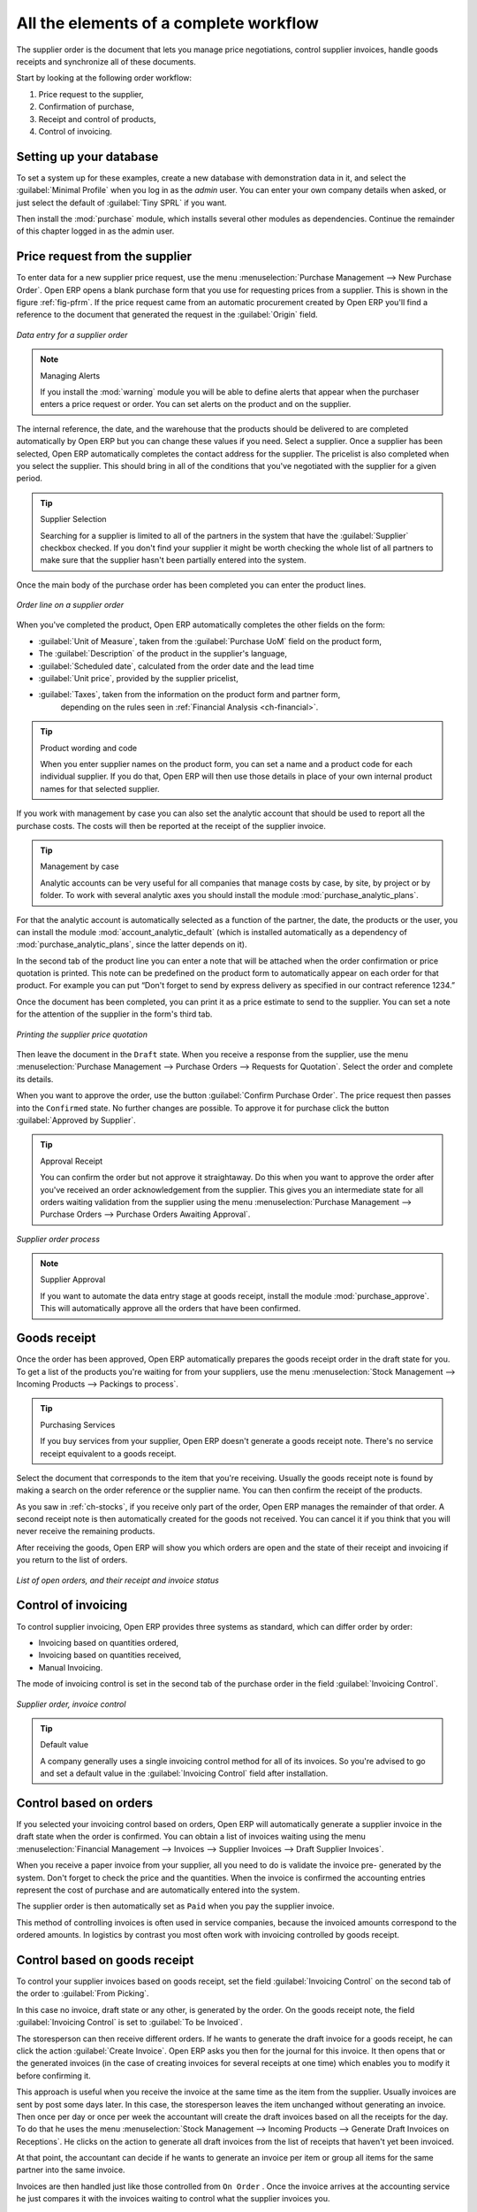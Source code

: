 
All the elements of a complete workflow
=======================================

The supplier order is the document that lets you manage price negotiations, control
supplier invoices, handle goods receipts and synchronize all of these documents.

Start by looking at the following order workflow:

#. Price request to the supplier,

#. Confirmation of purchase,

#. Receipt and control of products,

#. Control of invoicing.

Setting up your database
-------------------------

To set a system up for these examples, create a new database with demonstration data in it, and
select the :guilabel:`Minimal Profile` when you log in as the *admin* user. You can enter your own
company details when asked, or just select the default of :guilabel:`Tiny SPRL` if you want.

.. index::
   single: module; purchase

Then install the :mod:`purchase` module, which installs several other modules as dependencies. Continue
the remainder of this chapter logged in as the admin user.

Price request from the supplier
-------------------------------

To enter data for a new supplier price request, use the menu :menuselection:`Purchase Management -->
New Purchase Order`. Open ERP opens a blank purchase form that you use for requesting prices from a
supplier. This is shown in the figure :ref:`fig-pfrm`. If the price request came from an automatic procurement
created by Open ERP you'll find a reference to the document that
generated the request in the :guilabel:`Origin` field.

.. _fig-pfrm:

.. figure:: images/purchase_form.png
   :scale: 75
   :align: center

   *Data entry for a supplier order*

.. index::
   single: module; warning

.. note:: Managing Alerts

   If you install the :mod:`warning` module you will be able to define alerts that appear when the
   purchaser enters a price request or order. You can set alerts on the product and on the supplier.

The internal reference, the date, and the warehouse that the products should be delivered to are
completed automatically by Open ERP but you can change these values if you need. Select a
supplier. Once a supplier has been selected, Open ERP automatically completes the contact
address for the supplier. The pricelist is also completed when you select the supplier. This should
bring in all of the conditions that you've negotiated with the supplier for a given period.

.. tip:: Supplier Selection

   Searching for a supplier is limited to all of the partners in the system that have the :guilabel:`Supplier`
   checkbox checked.
   If you don't find your supplier it might be worth checking the whole list of all partners to make
   sure that the supplier hasn't been partially entered into the system.

Once the main body of the purchase order has been completed you can enter the product lines.

.. figure:: images/purchase_line_form.png
   :scale: 75
   :align: center

   *Order line on a  supplier order*

When you've completed the product, Open ERP automatically completes the other fields on the form:

* :guilabel:`Unit of Measure`, taken from the :guilabel:`Purchase UoM` field on the product form,

* The :guilabel:`Description` of the product in the supplier's language,

* :guilabel:`Scheduled date`, calculated from the order date and the lead time

* :guilabel:`Unit price`, provided by the supplier pricelist,

* :guilabel:`Taxes`, taken from the information on the product form and partner form,
   depending on the rules seen in :ref:`Financial Analysis <ch-financial>`.

.. tip:: Product wording and code

   When you enter supplier names on the product form, you can set a name and a product code for each
   individual supplier.
   If you do that, Open ERP will then use those details in place of your own internal product names
   for that selected supplier.

If you work with management by case you can also set the analytic account that should be used to
report all the purchase costs. The costs will then be reported at the receipt of the supplier
invoice.

.. index::
   single: module; purchase_analytic_analysis

.. tip:: Management by case

   Analytic accounts can be very useful for all companies that manage costs by case, by site, by
   project or by folder.
   To work with several analytic axes you should install the module :mod:`purchase_analytic_plans`.

.. index::
   single: module; account_analytic_default
   single: module; purchase_analytic_plans

For that the analytic account is automatically selected as a function of the partner, the date, the
products or the user, you can install the module :mod:`account_analytic_default` (which is installed
automatically as a dependency of :mod:`purchase_analytic_plans`, since the latter depends on it).

In the second tab of the product line you can enter a note that will be attached when the order
confirmation or price quotation is printed. This note can be predefined on the product form to
automatically appear on each order for that product. For example you can put “Don't forget to send
by express delivery as specified in our contract reference 1234.”

Once the document has been completed, you can print it as a price estimate to send to
the supplier. You can set a note for the attention of the supplier in the form's third tab.

.. figure:: images/purchase_quotation.png
   :scale: 75
   :align: center

   *Printing the supplier price quotation*

Then leave the document in the ``Draft`` state. When you receive a response from the supplier, use the menu
:menuselection:`Purchase Management --> Purchase Orders --> Requests for Quotation`. Select the
order and complete its details.

When you want to approve the order, use the button :guilabel:`Confirm Purchase Order`. The price
request then passes into the ``Confirmed`` state. 
No further changes are possible. To approve it for purchase click the button :guilabel:`Approved by
Supplier`.

.. tip:: Approval Receipt

   You can confirm the order but not approve it straightaway.
   Do this when you want to approve the order after you've received an order acknowledgement from the
   supplier.
   This gives you an intermediate state for all orders waiting validation from the supplier using
   the menu :menuselection:`Purchase Management --> Purchase Orders --> Purchase Orders Awaiting Approval`.

.. figure:: images/purchase_process.png
   :scale: 75
   :align: center

   *Supplier order process*

.. index::
   single: module; purchase_approve

.. note:: Supplier Approval

   If you want to automate the data entry stage at goods receipt, install the module
   :mod:`purchase_approve`. This will automatically approve all the orders that have been confirmed.

Goods receipt
-------------

Once the order has been approved, Open ERP automatically prepares the goods receipt order in the
draft state for you. To get a list of the products you're waiting for from your suppliers, use the
menu :menuselection:`Stock Management --> Incoming Products --> Packings to process`.

.. tip:: Purchasing Services

    If you buy services from your supplier, Open ERP doesn't generate a goods receipt note.
    There's no service receipt equivalent to a goods receipt.

Select the document that corresponds to the item that you're receiving. Usually the goods receipt
note is found by making a search on the order reference or the supplier name. You can then confirm
the receipt of the products.

As you saw in :ref:`ch-stocks`, if you receive only part of the order, Open ERP
manages the remainder of that order.
A second receipt note is then automatically created for the goods not received.
You can cancel it if you think that you will never receive the remaining products.

After receiving the goods, Open ERP will show you which orders are open and the state of their
receipt and invoicing if you return to the list of orders.

.. figure:: images/purchase_list.png
   :scale: 75
   :align: center

   *List of open orders, and their receipt and invoice status*

Control of invoicing
--------------------

To control supplier invoicing, Open ERP provides three systems as standard, which can differ order
by order:

* Invoicing based on quantities ordered,

* Invoicing based on quantities received,

* Manual Invoicing.

The mode of invoicing control is set in the second tab of the purchase order in the field
:guilabel:`Invoicing Control`.

.. figure:: images/purchase_form_tab2.png
   :scale: 75
   :align: center

   *Supplier order, invoice control*

.. tip:: Default value

   A company generally uses a single invoicing control method for all of its invoices.
   So you're advised to go and set a default value in the :guilabel:`Invoicing Control` field after
   installation.

Control based on orders
-----------------------

If you selected your invoicing control based on orders, Open ERP will automatically generate a
supplier invoice in the draft state when the order is confirmed. You can obtain a list of invoices
waiting using the menu :menuselection:`Financial Management --> Invoices --> Supplier Invoices -->
Draft Supplier Invoices`.

When you receive a paper invoice from your supplier, all you need to do is validate the invoice pre-
generated by the system. Don't forget to check the price and the quantities. When the invoice is
confirmed the accounting entries represent the cost of purchase and are automatically entered into
the system.

The supplier order is then automatically set as ``Paid`` when you pay the supplier
invoice.

This method of controlling invoices is often used in service companies, because the invoiced amounts
correspond to the ordered amounts. In logistics by contrast you most often work with invoicing
controlled by goods receipt.

Control based on goods receipt
------------------------------

To control your supplier invoices based on goods receipt, set the field :guilabel:`Invoicing
Control` on the second tab of the order to :guilabel:`From Picking`.

In this case no invoice, draft state or any other, is generated by the order. On the goods receipt
note, the field :guilabel:`Invoicing Control` is set to :guilabel:`To be Invoiced`.

The storesperson can then receive different orders. If he wants to generate the draft invoice for a
goods receipt, he can click the action :guilabel:`Create Invoice`. Open ERP asks you then for the
journal for this invoice. It then opens that or the generated invoices (in the case of creating
invoices for several receipts at one time) which enables you to modify it before confirming it.

This approach is useful when you receive the invoice at the same time as the item from the supplier.
Usually invoices are sent by post some days later. In this case, the storesperson leaves the item
unchanged without generating an invoice. Then once per day or once per week the accountant will
create the draft invoices based on all the receipts for the day. To do that he uses the menu
:menuselection:`Stock Management --> Incoming Products --> Generate Draft Invoices on Receptions`. 
He clicks on the action to generate all draft invoices from
the list of receipts that haven't yet been invoiced.

.. index::
   single: accountant

At that point, the accountant can decide if he wants to generate an invoice per item or group all items
for the same partner into the same invoice.

Invoices are then handled just like those controlled from ``On Order`` . Once the invoice arrives at
the accounting service he just compares it with the invoices waiting to control what the supplier
invoices you.

.. index::
   single: module; purchase_delivery

.. tip:: Delivery Charges

   To manage delivery charges, install the module :mod:`purchase_delivery` (which was in ``addons-extra`` at the time of writing).
   This will automatically add delivery changes to the creation of the draft invoice as a function
   of the products delivered or ordered.

.. index:: 
   single: tender
   single: purchase; tender

Tenders
-------

.. index::
   single: module; purchase_tender

To manage tenders, you should use the module :mod:`purchase_tender` (which was in ``addons-extra`` at the time of writing). 
This lets you create several
supplier price reqests for a single supply requirement. Once the module is installed, Open ERP adds
a new :menuselection:`Purchase Tenders` menu in :menuselection:`Purchase management`. You can then define the new tenders.

.. figure:: images/purchase_tender.png
   :scale: 75
   :align: center

   *Defining a tender*

To enter data for a new tender, use the menu :menuselection:`Purchase Management --> Purchase
Tenders --> New Purchase Tenders`. Open ERP then opens a new blank tender form. The reference number
is set by default and you can enter information about your tender in the other fields.

If you want to enter a supplier's response to your tender request, add a new
draft purchase order into the list on the :guilabel:`Quotation` tab of your tender document. 
If you want to revise a supplier price in response to negotiations, edit any 
appropriate Purchase Order that you've left
in the draft state and link that to the tender. 

In the general list of purchase orders, Open ERP shows,
in the new second column :guilabel:`Purchase Tender`, if the order has a tender reference.

When one of the orders about a tender is confirmed, all of the other orders are automatically
cancelled by Open ERP. That enables you to accept just one order for a particular tender.

Price revisions
---------------

Open ERP supports several methods of calculating and automatically updating product costs:

* Standard price: manually fixed, and

* Standard price: revalued automatically and periodically,

* Weighted average: updated at each receipt to the warehouse.

This cost is used to value your stock and represents your product costs. Included in that cost is
everything directly related to the received cost. You could include such elements as:

* supplier price,

* delivery charges,

* manufacturing costs,

* storage charges.

Standard Price
--------------

The mode of price management for the product is shown in the third tab :guilabel:`Prices & Suppliers` on the product form.
On each individual product you can select if you want to work in ``Standard Price`` or on weighted ``Average Price``.

.. tip:: Simplified view

   If you work in the ``Simplified View`` mode you won't see the field that lets you
   manage the price calculation mode for a product. In that case the default value is standard price.

The ``Standard Price`` setting means that the product cost is fixed manually for each product in the field
:guilabel:`Cost Price`. This is usually revalued once a year based on the average of purchase costs
or manufacturing costs.

You usually use standard costs to manage products where the price hardly changes over the course of
the year. For example the standard cost could be used to manage books, or the cost of bread.

Those costs that can be fixed for the whole year bring certain advantages:

* you can base the sale price on the product cost and then work with margins rather than 
  a fixed price per product,

* accounting is simplified because there's a direct relationship between the value of stock and the
  number of items received.

.. index::
   single: module; product_extended

To get and automated periodic revaluation of the standard price you can use the module :mod:`product_extended`
(from ``addons-extra`` at the time of writing).
This adds an action on the product form enabling you to set a date on all the selected products. 
Open ERP then recalculates the price of the products as a function of the cost of raw materials and the
manufacturing operations given in the routing.

Weighted average
----------------

Working with Standard Prices does not lend itself well to the management of the cost price of products
when the prices change a lot with the state of the market. This is case for many commodities and
energy.

In this case you'd want Open ERP to automatically set the price in response to each goods receipt movement
into the warehouse. The deliveries (exit from stock) have no impact on the product price.

.. tip:: Calculating the price

   At each goods receipt the product price is recalculated using the following accounting formula:
   NP = (OP * QS + PP * QR) / (QS + QR), where the following notation is used:

   * NP: New Price,

   * OP: Old Price,

   * QS: Quantity actually in stock,

   * PP: Price Paid for the quantity received,

   * QR: Quantity received.

If the products are managed as a weighted average, Open ERP will open a
window that lets you specify the price of the product received at each goods receipt. 
The purchase price is by default
set from the purchase order, but you can change the price to add the cost of
delivery to the various received products, for example.

.. figure:: images/purchase_pmp.png
   :scale: 75
   :align: center

   *Goods receipt of products managed in weighted average*

Once the receipt has been confirmed, the price is automatically recalculated and entered on the
product form.

.. Copyright © Open Object Press. All rights reserved.

.. You may take electronic copy of this publication and distribute it if you don't
.. change the content. You can also print a copy to be read by yourself only.

.. We have contracts with different publishers in different countries to sell and
.. distribute paper or electronic based versions of this book (translated or not)
.. in bookstores. This helps to distribute and promote the Open ERP product. It
.. also helps us to create incentives to pay contributors and authors using author
.. rights of these sales.

.. Due to this, grants to translate, modify or sell this book are strictly
.. forbidden, unless Tiny SPRL (representing Open Object Press) gives you a
.. written authorisation for this.

.. Many of the designations used by manufacturers and suppliers to distinguish their
.. products are claimed as trademarks. Where those designations appear in this book,
.. and Open Object Press was aware of a trademark claim, the designations have been
.. printed in initial capitals.

.. While every precaution has been taken in the preparation of this book, the publisher
.. and the authors assume no responsibility for errors or omissions, or for damages
.. resulting from the use of the information contained herein.

.. Published by Open Object Press, Grand Rosière, Belgium

